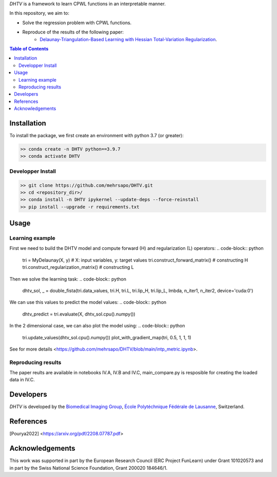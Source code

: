 *DHTV* is a framework to learn CPWL functions in an interpretable manner.

In this repository, we aim to:

* Solve the regression problem with CPWL functions.

* Reproduce of the results of the following paper:
    * `Delaunay-Triangulation-Based Learning with Hessian Total-Variation Regularization <https://arxiv.org/pdf/2208.07787.pdf>`_.



.. contents:: **Table of Contents**
    :depth: 2

Installation
============

To install the package, we first create an environment with python 3.7 (or greater):

.. code-block:: bash

    >> conda create -n DHTV python==3.9.7
    >> conda activate DHTV

Developper Install
------------------

.. code-block:: bash

   >> git clone https://github.com/mehrsapo/DHTV.git
   >> cd <repository_dir>/
   >> conda install -n DHTV ipykernel --update-deps --force-reinstall
   >> pip install --upgrade -r requirements.txt

Usage
=====
Learning example
-------------------
First we need to build the DHTV model and compute forward (H) and regularization (L) operators:
.. code-block:: python

    tri = MyDelaunay(X, y)  # X: input variables, y: target values
    tri.construct_forward_matrix() # constructing H
    tri.construct_regularization_matrix() # constructing L

Then we solve the learning task: 
.. code-block:: python

    dhtv_sol, _ = double_fista(tri.data_values, tri.H, tri.L, tri.lip_H, tri.lip_L, lmbda, n_iter1, n_iter2, device='cuda:0')

We can use this values to predict the model values: 
.. code-block:: python

    dhtv_predict = tri.evaluate(X, dhtv_sol.cpu().numpy())

In the 2 dimensional case, we can also plot the model using:
.. code-block:: python
    tri.update_values(dhtv_sol.cpu().numpy())
    plot_with_gradient_map(tri, 0.5, 1, 1, 1)

See for more details <https://github.com/mehrsapo/DHTV/blob/main/intp_metric.ipynb>. 
    
Reproducing results
-------------------

The paper reults are available in notebooks IV.A, IV.B and IV.C, main_compare.py is resposible for creating the loaded data in IV.C. 

Developers
==========

*DHTV* is developed by the `Biomedical Imaging Group <http://bigwww.epfl.ch/>`_,
`École Polytéchnique Fédérale de Lausanne <https://www.epfl.ch/en/>`_, Switzerland.

References
==========

.. [Pourya2022]  <https://arxiv.org/pdf/2208.07787.pdf>

Acknowledgements
================

This work was supported in part by the European Research Council (ERC Project FunLearn) under Grant 101020573 and in part by the Swiss National Science Foundation, Grant 200020 184646/1.